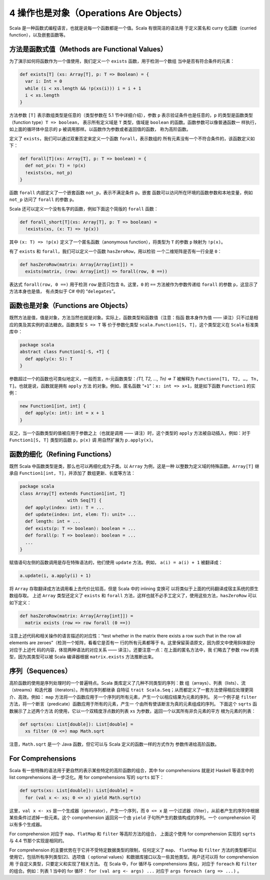4 操作也是对象（Operations Are Objects）
----------------------------------------

Scala 是一种函数式编程语言，也就是说每一个函数都是一个值。Scala 有很简洁的语法用
于定义匿名和 curry 化函数（curried function），以及嵌套函数等。

方法是函数式值（Methods are Functional Values）
~~~~~~~~~~~~~~~~~~~~~~~~~~~~~~~~~~~~~~~~~~~~~~~~~~~

为了演示如何将函数作为一个值使用，我们定义一个 ``exists`` 函数，用于检测一个数组
当中是否有符合条件的元素：

.. code-block:: Scala

    def exists[T] (xs: Array[T], p: T => Boolean) = {
      var i: Int = 0
      while (i < xs.length && !p(xs(i))) i = i + 1
      i < xs.length
    }

方法参数 ``[T]`` 表示数组类型是任意的（类型参数在 5.1 节中详细介绍），参数 ``p`` 
表示验证条件也是任意的，\ ``p`` 的类型是函数类型（function type）\ ``T => boolean``\ ，
表示所有定义域是 ``T`` 类型，值域是 ``boolean`` 的函数。函数参数可以像普通函数一
样执行，如上面的循环体中显示的 ``p`` 被调用那样。以函数作为参数或者返回值的函数，
称为高阶函数。 

定义了 ``exists``\ ，我们可以通过双重否定来定义一个函数 ``forall``\ ，表示数组的
所有元素没有一个不符合条件的，该函数定义如下：

.. code-block:: Scala

    def forall[T](xs: Array[T], p: T => boolean) = {
      def not_p(x: T) = !p(x)
      !exists(xs, not_p)
    }

函数 ``forall`` 内部定义了一个嵌套函数 ``not_p``\ ，表示不满足条件 ``p``\ 。嵌套
函数可以访问所在环境的函数参数和本地变量，例如 ``not_p`` 访问了 ``forall`` 的参数 
``p``\ 。

Scala 还可以定义一个没有名字的函数，例如下面这个简版的 ``forall`` 函数：

.. code-block:: Scala

    def forall_short[T](xs: Array[T], p: T => boolean) =
      !exists(xs, (x: T) => !p(x))

其中 ``(x: T) => !p(x)`` 定义了一个匿名函数（anonymous function），将类型为 ``T`` 
的参数 ``p`` 映射为 ``!p(x)``\ 。

有了 ``exists`` 和 ``forall``\ ，我们可以定义一个函数 ``hasZeroRow``\ ，用以检验
一个二维矩阵是否有一行全是 ``0``\ ：

.. code-block:: Scala

    def hasZeroRow(matrix: Array[Array[int]]) =
      exists(matrix, (row: Array[int]) => forall(row, 0 ==))

表达式 ``forall(row, 0 ==)`` 用于检测 ``row`` 是否只包含 ``0``\ 。这里，\ ``0`` 
的 ``==`` 方法被作为参数传递给 ``forall`` 的参数 ``p``\ ，这显示了方法本身也是值，
有点类似于 C# 中的 “\ ``delegates``\ ”。

函数也是对象（Functions are Objects）
~~~~~~~~~~~~~~~~~~~~~~~~~~~~~~~~~~~~~~~~~

既然方法是值，值是对象，方法当然也就是对象。实际上，函数类型和函数值（注意：指函
数本身作为值 —— 译注）只不过是相应的类及其实例的语法糖衣。函数类型 ``S => T`` 等
价于参数化类型 ``scala.Function1[S, T]``\ ，这个类型定义在 ``Scala`` 标准类库中：

.. code-block:: Scala

    package scala
    abstract class Function1[-S, +T] {
      def apply(x: S): T
    }

参数超过一个的函数也可类似地定义，一般而言，n-元函数类型：\ *(T1, T2, …, Tn) => T* 
被解释为 ``Functionn[T1, T2, …, Tn, T]``\ 。也就是说，函数就是拥有 ``apply`` 方法
的对象。例如，匿名函数 “\ ``+1``\ ”：\ ``x: int => x+1``\ ，就是如下函数 ``Function1`` 
的实例：

.. code-block:: Scala

    new Function1[int, int] {
      def apply(x: int): int = x + 1
    }

反之，当一个函数类型的值被应用于参数之上（也就是调用 —— 译注）时，这个类型的 ``apply`` 
方法被自动插入，例如：对于 ``Function1[S, T]`` 类型的函数 ``p``\ ，\ ``p(x)`` 调
用自然扩展为 ``p.apply(x)``\ 。

函数的细化（Refining Functions）
~~~~~~~~~~~~~~~~~~~~~~~~~~~~~~~~~~~~

既然 Scala 中函数类型是类，那么也可以再细化成为子类。以 ``Array`` 为例，这是一种
以整数为定义域的特殊函数。\ ``Array[T]`` 继承自 ``Function1[int, T]``\ ，并添加了
数组更新、长度等方法：

.. code-block:: Scala

    package scala
    class Array[T] extends Function1[int, T]
                      with Seq[T] {
      def apply(index: int): T = ...
      def update(index: int, elem: T): unit= ...
      def length: int = ...
      def exists(p: T => boolean): boolean = ...
      def forall(p: T => boolean): boolean = ...
      ...
    }

赋值语句左侧的函数调用是存在特殊语法的，他们使用 ``update`` 方法。例如， 
\ ``a(i) = a(i) + 1`` 被翻译成：

.. code-block:: Scala

    a.update(i, a.apply(i) + 1)

将 ``Array`` 存取翻译成方法调用看上去代价比较高，但是 Scala 中的 inlining 变换可
以将类似于上面的代码翻译成宿主系统的原生数组存取。 上述 ``Array`` 类型还定义了 
``exists`` 和 ``forall`` 方法，这样也就不必手工定义了，使用这些方法，\ ``hasZeroRow`` 
可以如下定义：

.. code-block:: Scala

    def hasZeroRow(matrix: Array[Array[int]]) =
      matrix exists (row => row forall (0 ==))

注意上述代码和相关操作的语言描述的对应性：“test whether in the matrix there exists 
a row such that in the row all elements are zeroes”（检测一个矩阵，看看它是否有一
行的所有元素都等于 ``0``\ 。这里保留英语原文，因为原文中使用斜体部分对应于上述代
码的内容，体现两种语法的对应关系 —— 译注）。还要注意一点：在上面的匿名方法中，我
们略去了参数 ``row`` 的类型，因为其类型可以被 Scala 编译器根据 ``matrix.exists`` 
方法推断出来。

序列（Sequences）
~~~~~~~~~~~~~~~~~~~~~

高阶函数的使用是序列处理时的一个普遍特点。Scala 类库定义了几种不同类型的序列：数
组（arrays）、列表（lists）、流（streams）和迭代器（iterators）。所有的序列都继承
自特征 ``trait Scala.Seq``\ ；从而都定义了一套方法使得相应处理更简介、高效。例如：
\ ``map`` 方法将一个函数应用于一个序列的所有元素，产生一个以相应结果为元素的序列。
另一个例子是 ``filter`` 方法，将一个断言（predicate）函数应用于所有的元素，产生一
个由所有使该断言为真的元素组成的序列。 下面这个 ``sqrts`` 函数展示了上述两个方法
的使用，它以一个双精度浮点数的列表 ``xs`` 为参数，返回一个以其所有非负元素的平方
根为元素的列表：

.. code-block:: Scala

    def sqrts(xs: List[double]): List[double] =
      xs filter (0 <=) map Math.sqrt

注意，\ ``Math.sqrt`` 是一个 Java 函数，但它可以与 Scala 定义的函数一样的方式作为
参数传递给高阶函数。

For Comprehensions
~~~~~~~~~~~~~~~~~~~~~~

Scala 有一些特殊的语法用于更自然的表示某些特定的高阶函数的组合，其中 for comprehensions 
就是对 Haskell 等语言中的 list comprehensions 进一步泛化。用 for comprehensions 
写的 ``sqrts`` 如下：

.. code-block:: Scala

    def sqrts(xs: List[double]): List[double] =
      for (val x <- xs; 0 <= x) yield Math.sqrt(x)

这里，\ ``val x <- xs`` 是一个生成器（generator），产生一个序列，而 ``0 <= x`` 是
一个过滤器（filter），从前者产生的序列中根据某些条件过滤掉一些元素。这个 comprehension 
返回另一个由 ``yield`` 子句所产生的数值构成的序列。一个 comprehension 可以有多个生成器。

For comprehension 对应于 ``map``\ 、\ ``flatMap`` 和 ``filter`` 等高阶方法的组合，
上面这个使用 for comprehension 实现的 ``sqrts`` 与 4.4 节那个实现是相同的。

For comprehension 的主要优势在于它并不受特定数据类型的限制，任何定义了 ``map``\ 、
\ ``flatMap`` 和 ``filter`` 方法的类型都可以使用它，包括所有序列类型[2]、选项值（
optional values）和数据库接口以及一些其他类型。用户还可以将 for comprehension 用
于自定义类型，只要定义和实现了相关方法。 在 Scala 中，For 循环与 comprehensions 
类似，对应于 ``foreach`` 和 ``filter`` 的组合。例如：列表 1 当中的 for 循环： 
``for (val arg <- args) ...`` 对应于 ``args foreach (arg => ...)`` 。
